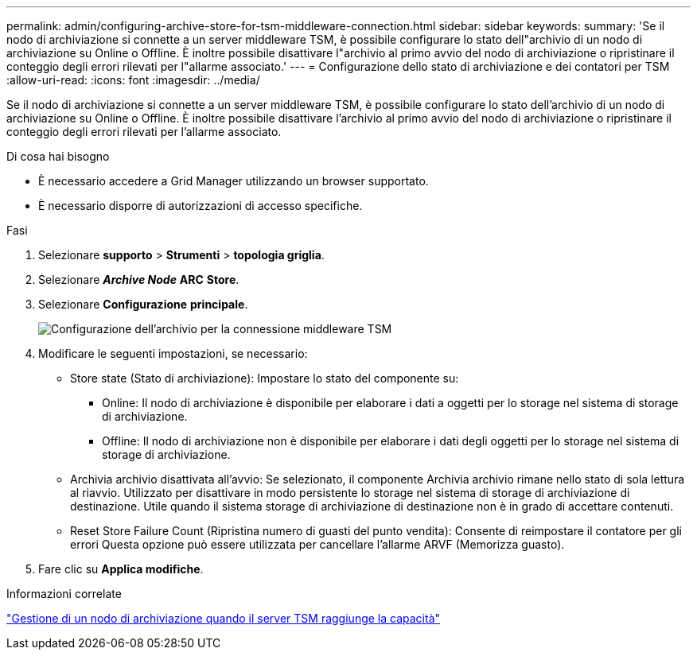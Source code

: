 ---
permalink: admin/configuring-archive-store-for-tsm-middleware-connection.html 
sidebar: sidebar 
keywords:  
summary: 'Se il nodo di archiviazione si connette a un server middleware TSM, è possibile configurare lo stato dell"archivio di un nodo di archiviazione su Online o Offline. È inoltre possibile disattivare l"archivio al primo avvio del nodo di archiviazione o ripristinare il conteggio degli errori rilevati per l"allarme associato.' 
---
= Configurazione dello stato di archiviazione e dei contatori per TSM
:allow-uri-read: 
:icons: font
:imagesdir: ../media/


[role="lead"]
Se il nodo di archiviazione si connette a un server middleware TSM, è possibile configurare lo stato dell'archivio di un nodo di archiviazione su Online o Offline. È inoltre possibile disattivare l'archivio al primo avvio del nodo di archiviazione o ripristinare il conteggio degli errori rilevati per l'allarme associato.

.Di cosa hai bisogno
* È necessario accedere a Grid Manager utilizzando un browser supportato.
* È necessario disporre di autorizzazioni di accesso specifiche.


.Fasi
. Selezionare *supporto* > *Strumenti* > *topologia griglia*.
. Selezionare *_Archive Node_* *ARC* *Store*.
. Selezionare *Configurazione* *principale*.
+
image::../media/archive_store_tsm.gif[Configurazione dell'archivio per la connessione middleware TSM]

. Modificare le seguenti impostazioni, se necessario:
+
** Store state (Stato di archiviazione): Impostare lo stato del componente su:
+
*** Online: Il nodo di archiviazione è disponibile per elaborare i dati a oggetti per lo storage nel sistema di storage di archiviazione.
*** Offline: Il nodo di archiviazione non è disponibile per elaborare i dati degli oggetti per lo storage nel sistema di storage di archiviazione.


** Archivia archivio disattivata all'avvio: Se selezionato, il componente Archivia archivio rimane nello stato di sola lettura al riavvio. Utilizzato per disattivare in modo persistente lo storage nel sistema di storage di archiviazione di destinazione. Utile quando il sistema storage di archiviazione di destinazione non è in grado di accettare contenuti.
** Reset Store Failure Count (Ripristina numero di guasti del punto vendita): Consente di reimpostare il contatore per gli errori Questa opzione può essere utilizzata per cancellare l'allarme ARVF (Memorizza guasto).


. Fare clic su *Applica modifiche*.


.Informazioni correlate
link:managing-archive-node-when-tsm-server-reaches-capacity.html["Gestione di un nodo di archiviazione quando il server TSM raggiunge la capacità"]
